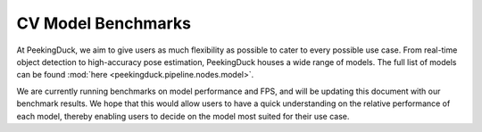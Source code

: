 *******************
CV Model Benchmarks
*******************

At PeekingDuck, we aim to give users as much flexibility as possible to cater to every possible use case.
From real-time object detection to high-accuracy pose estimation, PeekingDuck houses a wide range of models.
The full list of models can be found :mod:`here <peekingduck.pipeline.nodes.model>`.

We are currently running benchmarks on model performance and FPS, and will be updating this document with our benchmark results.
We hope that this would allow users to have a quick understanding on the relative performance of each model, thereby enabling
users to decide on the model most suited for their use case.


